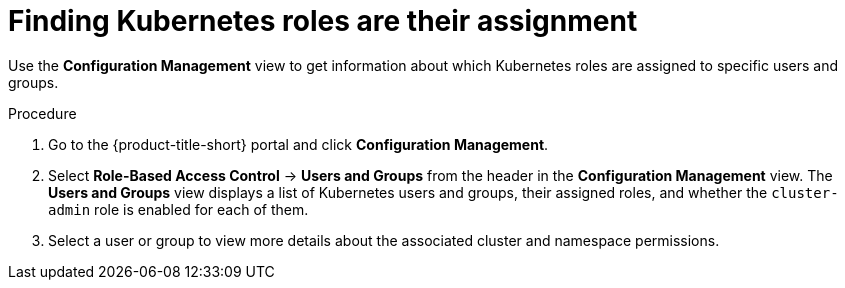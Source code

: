 // Module included in the following assemblies:
//
// * operating/review-cluster-configuration.adoc
:_mod-docs-content-type: PROCEDURE
[id="kubernetes-role-assignment_{context}"]
= Finding Kubernetes roles are their assignment

[role="_abstract"]
Use the *Configuration Management* view to get information about which Kubernetes roles are assigned to specific users and groups.

.Procedure
. Go to the {product-title-short} portal and click *Configuration Management*.
. Select *Role-Based Access Control* -> *Users and Groups* from the header in the *Configuration Management* view.
The *Users and Groups* view displays a list of Kubernetes users and groups, their assigned roles, and whether the `cluster-admin` role is enabled for each of them.
. Select a user or group to view more details about the associated cluster and namespace permissions.
